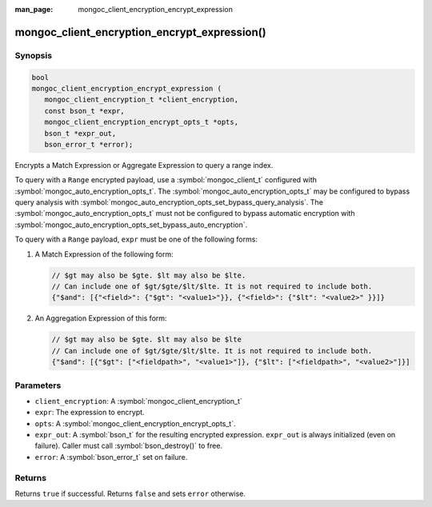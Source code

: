 :man_page: mongoc_client_encryption_encrypt_expression

mongoc_client_encryption_encrypt_expression()
=============================================

Synopsis
--------

.. code-block:: c

   bool
   mongoc_client_encryption_encrypt_expression (
      mongoc_client_encryption_t *client_encryption,
      const bson_t *expr,
      mongoc_client_encryption_encrypt_opts_t *opts,
      bson_t *expr_out,
      bson_error_t *error);

.. versionadded:: 1.24.0

Encrypts a Match Expression or Aggregate Expression to query a range index.

To query with a ``Range`` encrypted payload, use a
:symbol:`mongoc_client_t` configured with
:symbol:`mongoc_auto_encryption_opts_t`. The
:symbol:`mongoc_auto_encryption_opts_t` may be configured to bypass query
analysis with :symbol:`mongoc_auto_encryption_opts_set_bypass_query_analysis`.
The :symbol:`mongoc_auto_encryption_opts_t` must not be configured to bypass
automatic encryption with
:symbol:`mongoc_auto_encryption_opts_set_bypass_auto_encryption`. 

To query with a ``Range`` payload, ``expr`` must be one of the following forms: 

#. A Match Expression of the following form: 

   .. code-block:: javascript
   
      // $gt may also be $gte. $lt may also be $lte.
      // Can include one of $gt/$gte/$lt/$lte. It is not required to include both.
      {"$and": [{"<field>": {"$gt": "<value1>"}}, {"<field>": {"$lt": "<value2>" }}]}

#. An Aggregation Expression of this form: 

   .. code-block:: javascript
   
      // $gt may also be $gte. $lt may also be $lte
      // Can include one of $gt/$gte/$lt/$lte. It is not required to include both.
      {"$and": [{"$gt": ["<fieldpath>", "<value1>"]}, {"$lt": ["<fieldpath>", "<value2>"]}]

Parameters
----------

* ``client_encryption``: A :symbol:`mongoc_client_encryption_t`
* ``expr``: The expression to encrypt.
* ``opts``: A :symbol:`mongoc_client_encryption_encrypt_opts_t`.
* ``expr_out``: A :symbol:`bson_t` for the resulting encrypted expression. ``expr_out`` is always initialized (even on failure). Caller must call :symbol:`bson_destroy()` to free.
* ``error``: A :symbol:`bson_error_t` set on failure.

Returns
-------

Returns ``true`` if successful. Returns ``false`` and sets ``error`` otherwise.

.. seealso::

  | :symbol:`mongoc_client_encryption_encrypt_opts_t`

  | :symbol:`mongoc_client_enable_auto_encryption()`

  | :symbol:`mongoc_client_encryption_decrypt()`

